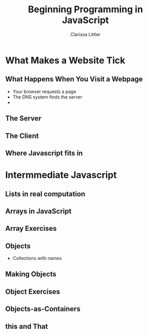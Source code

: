 #+TITLE: Beginning Programming in JavaScript
#+AUTHOR: Clarissa Littler

#+startup: beamer
#+BEAMER_THEME: Madrid
#+LaTeX_CLASS: beamer
#+LaTeX_CLASS_OPTIONS: [bigger]
#+BEAMER_FRAME_LEVEL: 2

* What Makes a Website Tick
** What Happens When You Visit a Webpage
   + Your browser requests a page \pause
   + The DNS system finds the server \pause
   + 
** The Server
** The Client
** Where Javascript fits in
* Intermmediate Javascript
** Lists in real computation
** Arrays in JavaScript
** Array Exercises
** Objects
   + Collections with names
** Making Objects
** Object Exercises   
** Objects-as-Containers
** this and That

